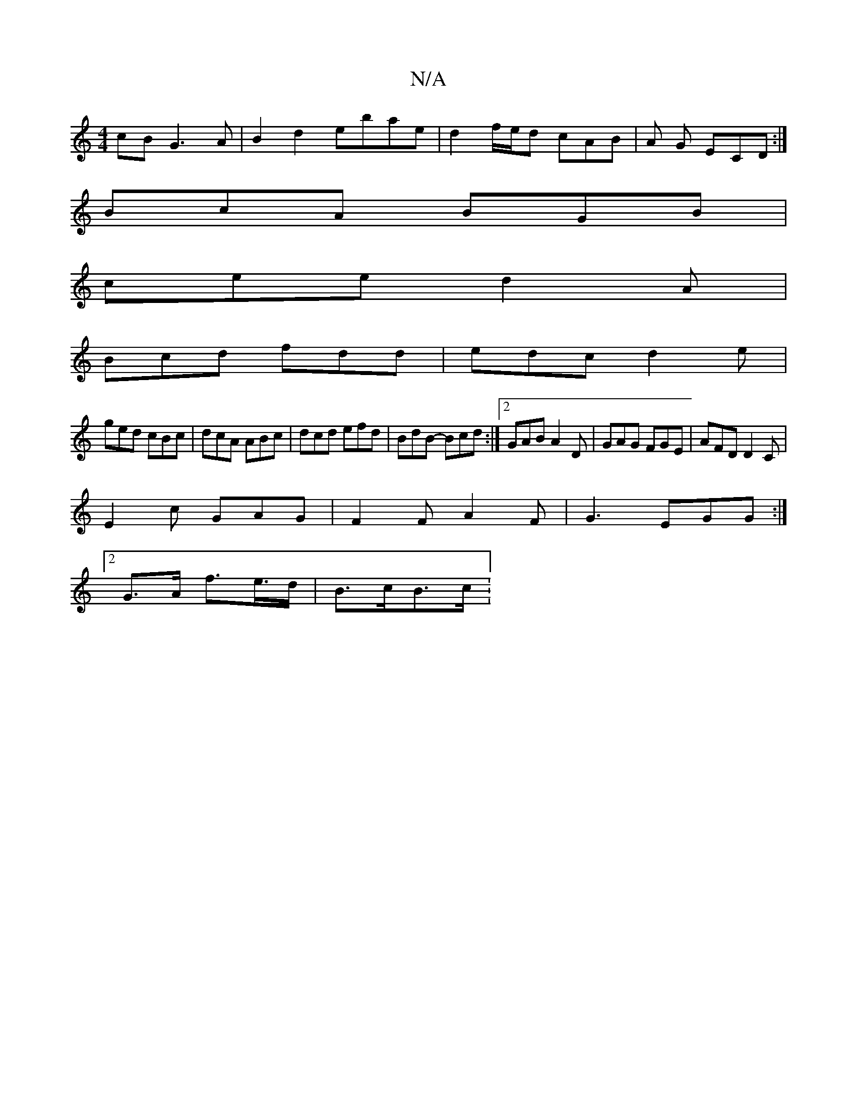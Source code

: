 X:1
T:N/A
M:4/4
R:N/A
K:Cmajor
cB G3A | B2 d2 ebae | d2f/2e/2d cAB|A G ECD:|
BcA BGB|
cee d2A|
Bcd fdd|edc d2e|
ged cBc|dcA ABc|dcd efd|BdB- Bcd:|2 GAB A2D | GAG FGE | AFD D2C |
E2 c GAG | F2 F A2 F|G3 EGG :|
[2G>A f>e>d | B>cB>c :
